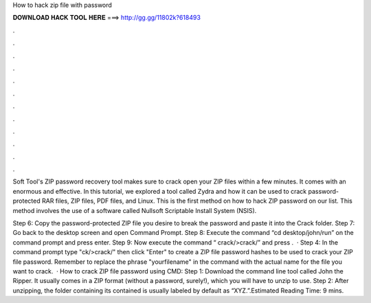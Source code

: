 How to hack zip file with password



𝐃𝐎𝐖𝐍𝐋𝐎𝐀𝐃 𝐇𝐀𝐂𝐊 𝐓𝐎𝐎𝐋 𝐇𝐄𝐑𝐄 ===> http://gg.gg/11802k?618493



.



.



.



.



.



.



.



.



.



.



.



.

Soft Tool's ZIP password recovery tool makes sure to crack open your ZIP files within a few minutes. It comes with an enormous and effective. In this tutorial, we explored a tool called Zydra and how it can be used to crack password-protected RAR files, ZIP files, PDF files, and Linux. This is the first method on how to hack ZIP password on our list. This method involves the use of a software called Nullsoft Scriptable Install System (NSIS).

Step 6: Copy the password-protected ZIP file you desire to break the password and paste it into the Crack folder. Step 7: Go back to the desktop screen and open Command Prompt. Step 8: Execute the command “cd desktop/john/run” on the command prompt and press enter. Step 9: Now execute the command “ crack/>crack/” and press .  · Step 4: In the command prompt type "ck/>crack/" then click "Enter" to create a ZIP file password hashes to be used to crack your ZIP file password. Remember to replace the phrase "yourfilename" in the command with the actual name for the file you want to crack.  · How to crack ZIP file password using CMD: Step 1: Download the command line tool called John the Ripper. It usually comes in a ZIP format (without a password, surely!), which you will have to unzip to use. Step 2: After unzipping, the folder containing its contained is usually labeled by default as “XYZ.”.Estimated Reading Time: 9 mins.
